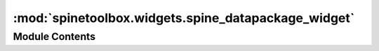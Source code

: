 :mod:`spinetoolbox.widgets.spine_datapackage_widget`
====================================================

.. py:module:: spinetoolbox.widgets.spine_datapackage_widget

.. autoapi-nested-parse::

   Widget shown to user when opening a 'datapackage.json' file
   in Data Connection item.

   :author: M. Marin (KTH)
   :date:   7.7.2018



Module Contents
---------------

.. py:class:: SpineDatapackageWidget(data_connection)

   Bases: :class:`PySide2.QtWidgets.QMainWindow`

   A widget to allow user to edit a datapackage and convert it
   to a Spine database in SQLite.

   .. attribute:: data_connection

      Data Connection associated to this widget

      :type: DataConnection

   Initialize class.

   .. attribute:: msg
      

      

   .. attribute:: msg_proc
      

      

   .. attribute:: msg_error
      

      

   .. method:: add_toggle_view_actions(self)


      Add toggle view actions to View menu.


   .. method:: show(self)


      Called when the form shows. Init datapackage
      (either from existing datapackage.json or by inferring a new one from sources)
      and update ui.


   .. method:: infer_datapackage(self, checked=False)


      Called when the user triggers the infer action.
      Infer datapackage from sources and update ui.


   .. method:: load_datapackage(self)


      Load datapackage from 'datapackage.json' file in data directory,
      or infer one from CSV files in that directory.


   .. method:: infer_datapackage_(self)


      Infer datapackage from CSV files in data directory.


   .. method:: update_ui(self)


      Update ui from datapackage attribute.


   .. method:: connect_signals(self)


      Connect signals to slots.


   .. method:: restore_ui(self)


      Restore UI state from previous session.


   .. method:: _handle_menu_about_to_show(self)


      Called when a menu from the menubar is about to show.
      Adjust infer action depending on whether or not we have a datapackage.
      Adjust copy paste actions depending on which widget has the focus.
      TODO Enable/disable action to save datapackage depending on status.


   .. method:: add_message(self, msg)


      Prepend regular message to status bar.

      :param msg: String to show in QStatusBar
      :type msg: str


   .. method:: add_process_message(self, msg)


      Show process message in status bar. This messages stays until replaced.

      :param msg: String to show in QStatusBar
      :type msg: str


   .. method:: add_error_message(self, msg)


      Show error message.

      :param msg: String to show
      :type msg: str


   .. method:: save_datapackage(self, checked=False)


      Write datapackage to file 'datapackage.json' in data directory.


   .. method:: show_export_to_spine_dialog(self, checked=False)


      Show dialog to allow user to select a file to export.


   .. method:: export_to_spine(self, file_path)


      Export datapackage into Spine SQlite file.


   .. method:: _handle_converter_progressed(self, step, msg)



   .. method:: _handle_converter_failed(self, msg)



   .. method:: _handle_converter_finished(self)



   .. method:: copy(self, checked=False)


      Copy data to clipboard.


   .. method:: paste(self, checked=False)


      Paste data from clipboard.


   .. method:: load_resource_data(self)


      Load resource data into a local list of tables.


   .. method:: reset_resource_models(self, current, previous)


      Reset resource data and schema models whenever a new resource is selected.


   .. method:: reset_resource_data_model(self)


      Reset resource data model with data from newly selected resource.


   .. method:: update_resource_data(self, index, new_value)


      Update resource data with newly edited data.


   .. method:: _handle_resource_name_data_committed(self, index, new_name)


      Called when line edit delegate wants to edit resource name data.
      Update resources model and descriptor with new resource name.


   .. method:: _handle_field_name_data_committed(self, index, new_name)


      Called when line edit delegate wants to edit field name data.
      Update name in fields_model, resource_data_model's header and datapackage descriptor.


   .. method:: _handle_primary_key_data_committed(self, index)


      Called when checkbox delegate wants to edit primary key data.
      Add or remove primary key field accordingly.


   .. method:: _handle_foreign_keys_data_committed(self, index, value)



   .. method:: _handle_foreign_keys_data_changed(self, top_left, bottom_right, roles=None)


      Called when foreign keys data is updated in model.
      Update descriptor accordingly.


   .. method:: _handle_foreign_keys_model_rows_inserted(self, parent, first, last)



   .. method:: create_remove_foreign_keys_row_button(self, index)


      Create button to remove foreign keys row.


   .. method:: remove_foreign_key_row(self, button)



   .. method:: closeEvent(self, event=None)


      Handle close event.

      :param event: Closing event if 'X' is clicked.
      :type event: QEvent



.. py:class:: CustomPackage(descriptor=None, base_path=None, strict=False, storage=None)

   Bases: :class:`datapackage.Package`

   Custom datapackage class.

   .. method:: rename_resource(self, old, new)



   .. method:: rename_field(self, resource, old, new)


      Rename a field.


   .. method:: set_primary_key(self, resource, *primary_key)


      Set primary key for a given resource in the package


   .. method:: append_to_primary_key(self, resource, field)


      Append field to resources's primary key.


   .. method:: remove_from_primary_key(self, resource, field)


      Remove field from resources's primary key.


   .. method:: insert_foreign_key(self, row, resource_name, field_names, reference_resource_name, reference_field_names)


      Insert foreign key to a given resource in the package at a given row.


   .. method:: remove_primary_key(self, resource, *primary_key)


      Remove the primary key for a given resource in the package


   .. method:: remove_foreign_key(self, resource, fields, reference_resource, reference_fields)


      Remove foreign key from the package


   .. method:: remove_foreign_keys_row(self, row, resource)


      Remove foreign keys row from the package



